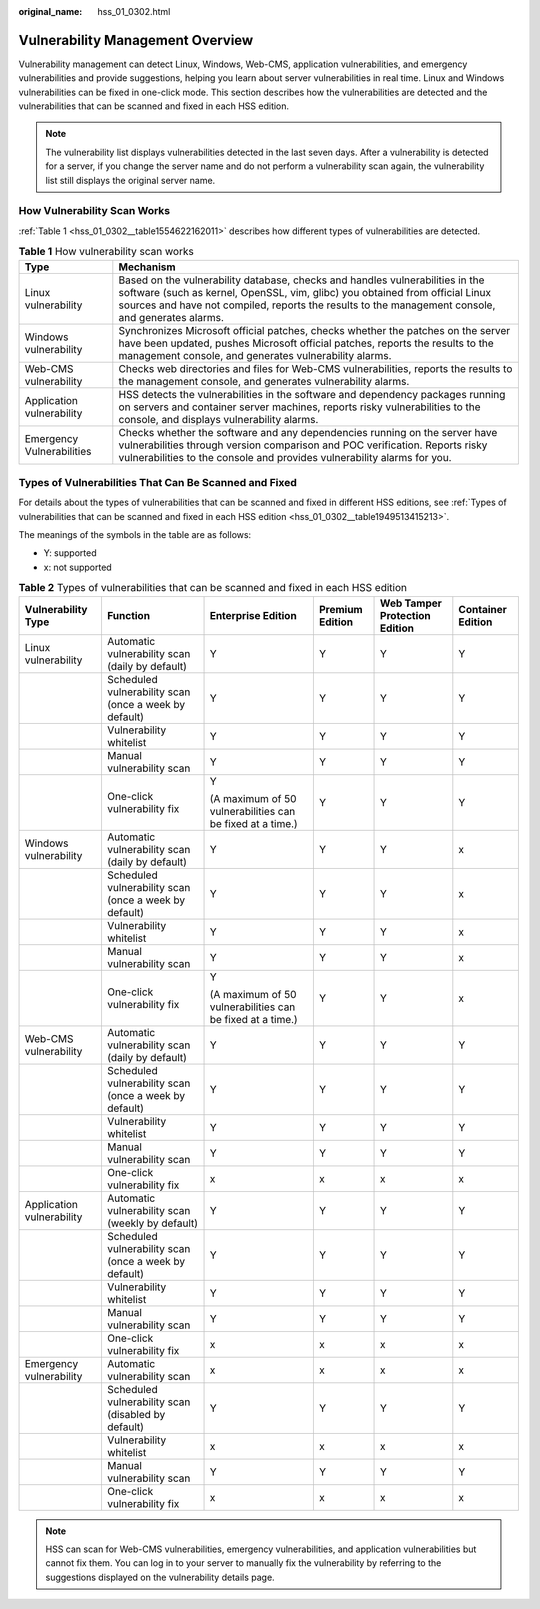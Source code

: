 :original_name: hss_01_0302.html

.. _hss_01_0302:

Vulnerability Management Overview
=================================

Vulnerability management can detect Linux, Windows, Web-CMS, application vulnerabilities, and emergency vulnerabilities and provide suggestions, helping you learn about server vulnerabilities in real time. Linux and Windows vulnerabilities can be fixed in one-click mode. This section describes how the vulnerabilities are detected and the vulnerabilities that can be scanned and fixed in each HSS edition.

.. note::

   The vulnerability list displays vulnerabilities detected in the last seven days. After a vulnerability is detected for a server, if you change the server name and do not perform a vulnerability scan again, the vulnerability list still displays the original server name.

How Vulnerability Scan Works
----------------------------

:ref:`Table 1 <hss_01_0302__table1554622162011>` describes how different types of vulnerabilities are detected.

.. _hss_01_0302__table1554622162011:

.. table:: **Table 1** How vulnerability scan works

   +---------------------------+--------------------------------------------------------------------------------------------------------------------------------------------------------------------------------------------------------------------------------------------------------------------+
   | Type                      | Mechanism                                                                                                                                                                                                                                                          |
   +===========================+====================================================================================================================================================================================================================================================================+
   | Linux vulnerability       | Based on the vulnerability database, checks and handles vulnerabilities in the software (such as kernel, OpenSSL, vim, glibc) you obtained from official Linux sources and have not compiled, reports the results to the management console, and generates alarms. |
   +---------------------------+--------------------------------------------------------------------------------------------------------------------------------------------------------------------------------------------------------------------------------------------------------------------+
   | Windows vulnerability     | Synchronizes Microsoft official patches, checks whether the patches on the server have been updated, pushes Microsoft official patches, reports the results to the management console, and generates vulnerability alarms.                                         |
   +---------------------------+--------------------------------------------------------------------------------------------------------------------------------------------------------------------------------------------------------------------------------------------------------------------+
   | Web-CMS vulnerability     | Checks web directories and files for Web-CMS vulnerabilities, reports the results to the management console, and generates vulnerability alarms.                                                                                                                   |
   +---------------------------+--------------------------------------------------------------------------------------------------------------------------------------------------------------------------------------------------------------------------------------------------------------------+
   | Application vulnerability | HSS detects the vulnerabilities in the software and dependency packages running on servers and container server machines, reports risky vulnerabilities to the console, and displays vulnerability alarms.                                                         |
   +---------------------------+--------------------------------------------------------------------------------------------------------------------------------------------------------------------------------------------------------------------------------------------------------------------+
   | Emergency Vulnerabilities | Checks whether the software and any dependencies running on the server have vulnerabilities through version comparison and POC verification. Reports risky vulnerabilities to the console and provides vulnerability alarms for you.                               |
   +---------------------------+--------------------------------------------------------------------------------------------------------------------------------------------------------------------------------------------------------------------------------------------------------------------+

.. _hss_01_0302__section9935230153717:

Types of Vulnerabilities That Can Be Scanned and Fixed
------------------------------------------------------

For details about the types of vulnerabilities that can be scanned and fixed in different HSS editions, see :ref:`Types of vulnerabilities that can be scanned and fixed in each HSS edition <hss_01_0302__table1949513415213>`.

The meanings of the symbols in the table are as follows:

-  Y: supported
-  x: not supported

.. _hss_01_0302__table1949513415213:

.. table:: **Table 2** Types of vulnerabilities that can be scanned and fixed in each HSS edition

   +---------------------------+-------------------------------------------------------+-----------------------------------------------------------+-----------------+-------------------------------+-------------------+
   | Vulnerability Type        | Function                                              | Enterprise Edition                                        | Premium Edition | Web Tamper Protection Edition | Container Edition |
   +===========================+=======================================================+===========================================================+=================+===============================+===================+
   | Linux vulnerability       | Automatic vulnerability scan (daily by default)       | Y                                                         | Y               | Y                             | Y                 |
   +---------------------------+-------------------------------------------------------+-----------------------------------------------------------+-----------------+-------------------------------+-------------------+
   |                           | Scheduled vulnerability scan (once a week by default) | Y                                                         | Y               | Y                             | Y                 |
   +---------------------------+-------------------------------------------------------+-----------------------------------------------------------+-----------------+-------------------------------+-------------------+
   |                           | Vulnerability whitelist                               | Y                                                         | Y               | Y                             | Y                 |
   +---------------------------+-------------------------------------------------------+-----------------------------------------------------------+-----------------+-------------------------------+-------------------+
   |                           | Manual vulnerability scan                             | Y                                                         | Y               | Y                             | Y                 |
   +---------------------------+-------------------------------------------------------+-----------------------------------------------------------+-----------------+-------------------------------+-------------------+
   |                           | One-click vulnerability fix                           | Y                                                         | Y               | Y                             | Y                 |
   |                           |                                                       |                                                           |                 |                               |                   |
   |                           |                                                       | (A maximum of 50 vulnerabilities can be fixed at a time.) |                 |                               |                   |
   +---------------------------+-------------------------------------------------------+-----------------------------------------------------------+-----------------+-------------------------------+-------------------+
   | Windows vulnerability     | Automatic vulnerability scan (daily by default)       | Y                                                         | Y               | Y                             | x                 |
   +---------------------------+-------------------------------------------------------+-----------------------------------------------------------+-----------------+-------------------------------+-------------------+
   |                           | Scheduled vulnerability scan (once a week by default) | Y                                                         | Y               | Y                             | x                 |
   +---------------------------+-------------------------------------------------------+-----------------------------------------------------------+-----------------+-------------------------------+-------------------+
   |                           | Vulnerability whitelist                               | Y                                                         | Y               | Y                             | x                 |
   +---------------------------+-------------------------------------------------------+-----------------------------------------------------------+-----------------+-------------------------------+-------------------+
   |                           | Manual vulnerability scan                             | Y                                                         | Y               | Y                             | x                 |
   +---------------------------+-------------------------------------------------------+-----------------------------------------------------------+-----------------+-------------------------------+-------------------+
   |                           | One-click vulnerability fix                           | Y                                                         | Y               | Y                             | x                 |
   |                           |                                                       |                                                           |                 |                               |                   |
   |                           |                                                       | (A maximum of 50 vulnerabilities can be fixed at a time.) |                 |                               |                   |
   +---------------------------+-------------------------------------------------------+-----------------------------------------------------------+-----------------+-------------------------------+-------------------+
   | Web-CMS vulnerability     | Automatic vulnerability scan (daily by default)       | Y                                                         | Y               | Y                             | Y                 |
   +---------------------------+-------------------------------------------------------+-----------------------------------------------------------+-----------------+-------------------------------+-------------------+
   |                           | Scheduled vulnerability scan (once a week by default) | Y                                                         | Y               | Y                             | Y                 |
   +---------------------------+-------------------------------------------------------+-----------------------------------------------------------+-----------------+-------------------------------+-------------------+
   |                           | Vulnerability whitelist                               | Y                                                         | Y               | Y                             | Y                 |
   +---------------------------+-------------------------------------------------------+-----------------------------------------------------------+-----------------+-------------------------------+-------------------+
   |                           | Manual vulnerability scan                             | Y                                                         | Y               | Y                             | Y                 |
   +---------------------------+-------------------------------------------------------+-----------------------------------------------------------+-----------------+-------------------------------+-------------------+
   |                           | One-click vulnerability fix                           | x                                                         | x               | x                             | x                 |
   +---------------------------+-------------------------------------------------------+-----------------------------------------------------------+-----------------+-------------------------------+-------------------+
   | Application vulnerability | Automatic vulnerability scan (weekly by default)      | Y                                                         | Y               | Y                             | Y                 |
   +---------------------------+-------------------------------------------------------+-----------------------------------------------------------+-----------------+-------------------------------+-------------------+
   |                           | Scheduled vulnerability scan (once a week by default) | Y                                                         | Y               | Y                             | Y                 |
   +---------------------------+-------------------------------------------------------+-----------------------------------------------------------+-----------------+-------------------------------+-------------------+
   |                           | Vulnerability whitelist                               | Y                                                         | Y               | Y                             | Y                 |
   +---------------------------+-------------------------------------------------------+-----------------------------------------------------------+-----------------+-------------------------------+-------------------+
   |                           | Manual vulnerability scan                             | Y                                                         | Y               | Y                             | Y                 |
   +---------------------------+-------------------------------------------------------+-----------------------------------------------------------+-----------------+-------------------------------+-------------------+
   |                           | One-click vulnerability fix                           | x                                                         | x               | x                             | x                 |
   +---------------------------+-------------------------------------------------------+-----------------------------------------------------------+-----------------+-------------------------------+-------------------+
   | Emergency vulnerability   | Automatic vulnerability scan                          | x                                                         | x               | x                             | x                 |
   +---------------------------+-------------------------------------------------------+-----------------------------------------------------------+-----------------+-------------------------------+-------------------+
   |                           | Scheduled vulnerability scan (disabled by default)    | Y                                                         | Y               | Y                             | Y                 |
   +---------------------------+-------------------------------------------------------+-----------------------------------------------------------+-----------------+-------------------------------+-------------------+
   |                           | Vulnerability whitelist                               | x                                                         | x               | x                             | x                 |
   +---------------------------+-------------------------------------------------------+-----------------------------------------------------------+-----------------+-------------------------------+-------------------+
   |                           | Manual vulnerability scan                             | Y                                                         | Y               | Y                             | Y                 |
   +---------------------------+-------------------------------------------------------+-----------------------------------------------------------+-----------------+-------------------------------+-------------------+
   |                           | One-click vulnerability fix                           | x                                                         | x               | x                             | x                 |
   +---------------------------+-------------------------------------------------------+-----------------------------------------------------------+-----------------+-------------------------------+-------------------+

.. note::

   HSS can scan for Web-CMS vulnerabilities, emergency vulnerabilities, and application vulnerabilities but cannot fix them. You can log in to your server to manually fix the vulnerability by referring to the suggestions displayed on the vulnerability details page.
